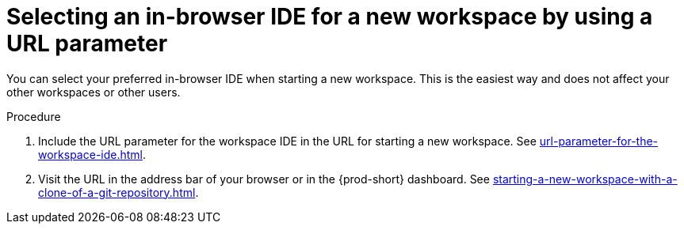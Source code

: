:_content-type: PROCEDURE
:navtitle: Selecting an in-browser IDE for a new workspace by using a URL parameter
:description: Selecting an in-browser IDE for a new workspace by using a URL parameter
:keywords: select-IDE
//:page-aliases:

[id="selecting-an-in-browser-ide-for-a-new-workspace-by-using-a-url-parameter_{context}"]
= Selecting an in-browser IDE for a new workspace by using a URL parameter

You can select your preferred in-browser IDE when starting a new workspace. This is the easiest way and does not affect your other workspaces or other users.

.Procedure

. Include the URL parameter for the workspace IDE in the URL for starting a new workspace. See xref:url-parameter-for-the-workspace-ide.adoc[].
. Visit the URL in the address bar of your browser or in the {prod-short} dashboard. See xref:starting-a-new-workspace-with-a-clone-of-a-git-repository.adoc[].
